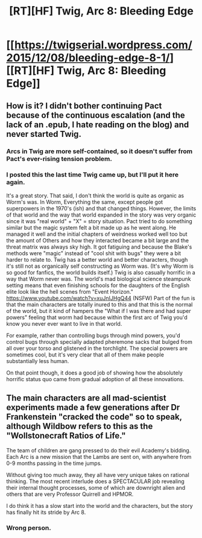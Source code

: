 #+TITLE: [RT][HF] Twig, Arc 8: Bleeding Edge

* [[https://twigserial.wordpress.com/2015/12/08/bleeding-edge-8-1/][[RT][HF] Twig, Arc 8: Bleeding Edge]]
:PROPERTIES:
:Author: AmeteurOpinions
:Score: 11
:DateUnix: 1449580757.0
:DateShort: 2015-Dec-08
:END:

** How is it? I didn't bother continuing Pact because of the continuous escalation (and the lack of an .epub, I hate reading on the blog) and never started Twig.
:PROPERTIES:
:Author: elevul
:Score: 3
:DateUnix: 1449603667.0
:DateShort: 2015-Dec-08
:END:

*** Arcs in Twig are more self-contained, so it doesn't suffer from Pact's ever-rising tension problem.
:PROPERTIES:
:Author: KarlitoHomes
:Score: 6
:DateUnix: 1449609890.0
:DateShort: 2015-Dec-09
:END:


*** I posted this the last time Twig came up, but I'll put it here again.

It's a great story. That said, I don't think the world is quite as organic as Worm's was. In Worm, Everything the same, except people got superpowers in the 1970's (ish) and that changed things. However, the limits of that world and the way that world expanded in the story was very organic since it was "real world" + "X" = story situation. Pact tried to do something similar but the magic system felt a bit made up as he went along. He managed it well and the initial chapters of weirdness worked well too but the amount of Others and how they interacted became a bit large and the threat matrix was always sky high. It got fatiguing and because the Blake's methods were "magic" instead of "cool shit with bugs" they were a bit harder to relate to. Twig has a better world and better characters, though it's still not as organically self constructing as Worm was. (It's why Worm is so good for fanfics, the world builds itself.) Twig is also casually horrific in a way that Worm never was. The world's mad biological science steampunk setting means that even finishing schools for the daughters of the English elite look like the hell scenes from "Event Horizon." [[https://www.youtube.com/watch?v=xuJnIJHgQ44]] (NSFW) Part of the fun is that the main characters are totally inured to this and that this is the normal of the world, but it kind of hampers the "What if I was there and had super powers" feeling that worm had because within the first arc of Twig you'd know you never ever want to live in that world.

For example, rather than controlling bugs through mind powers, you'd control bugs through specially adapted pheremone sacks that bulged from all over your torso and glistened in the torchlight. The special powers are sometimes cool, but it's very clear that all of them make people substantially less human.

On that point though, it does a good job of showing how the absolutely horrific status quo came from gradual adoption of all these innovations.
:PROPERTIES:
:Author: Schuano
:Score: 3
:DateUnix: 1449734150.0
:DateShort: 2015-Dec-10
:END:


** The main characters are all mad-scientist experiments made a few generations after Dr Frankenstein "cracked the code" so to speak, although Wildbow refers to this as the "Wollstonecraft Ratios of Life."

The team of children are gang pressed to do their evil Academy's bidding. Each Arc is a new mission that the Lambs are sent on, with anywhere from 0-9 months passing in the time jumps.

Without giving too much away, they all have very unique takes on rational thinking. The most recent interlude does a SPECTACULAR job revealing their internal thought processes, some of which are downright alien and others that are very Professor Quirrell and HPMOR.

I do think it has a slow start into the world and the characters, but the story has finally hit its stride by Arc 8.
:PROPERTIES:
:Author: notmy2ndopinion
:Score: 3
:DateUnix: 1449717385.0
:DateShort: 2015-Dec-10
:END:

*** Wrong person.
:PROPERTIES:
:Author: AmeteurOpinions
:Score: 0
:DateUnix: 1449717463.0
:DateShort: 2015-Dec-10
:END:

